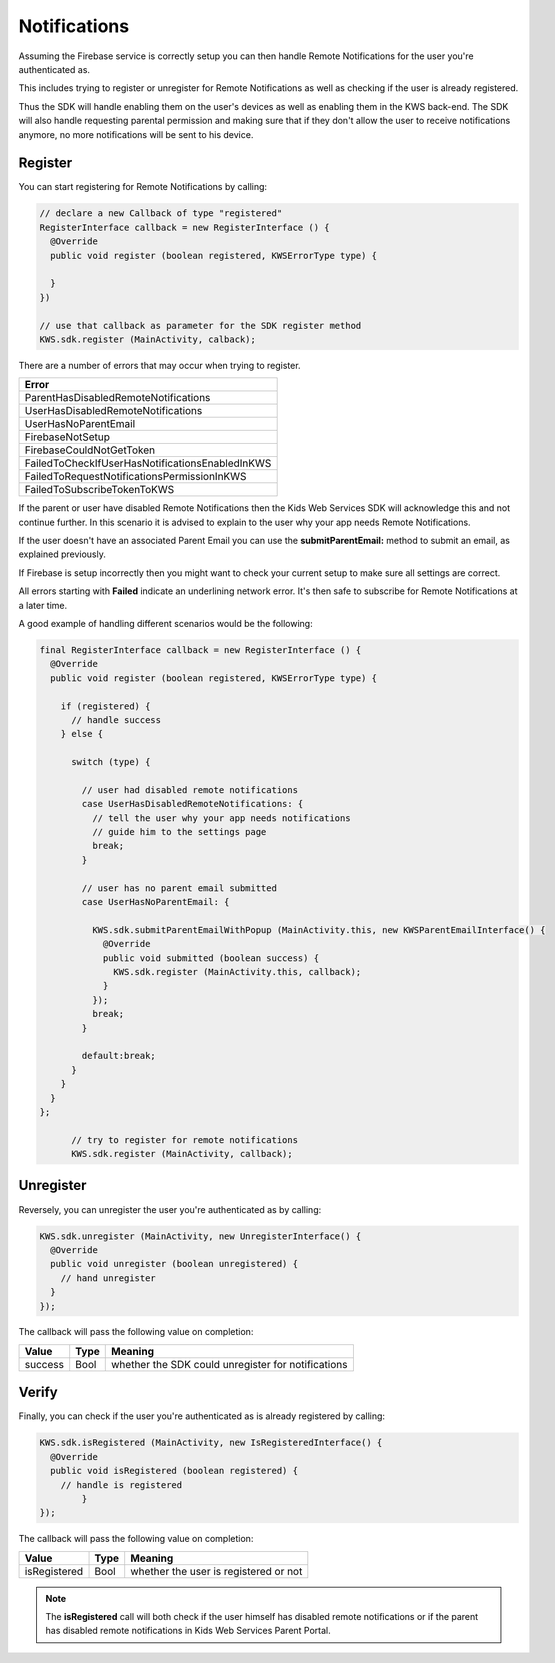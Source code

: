 Notifications
=============

Assuming the Firebase service is correctly setup you can then handle Remote Notifications for the user you're authenticated as.

This includes trying to register or unregister for Remote Notifications as well as checking if the user is already registered.

Thus the SDK will handle enabling them on the user's devices as well as enabling them in the KWS back-end.
The SDK will also handle requesting parental permission and making sure that if they don't allow the user to receive notifications anymore, no more
notifications will be sent to his device.

Register
^^^^^^^^

You can start registering for Remote Notifications by calling:

.. code-block:: java

  // declare a new Callback of type "registered"
  RegisterInterface callback = new RegisterInterface () {
    @Override
    public void register (boolean registered, KWSErrorType type) {

    }
  })

  // use that callback as parameter for the SDK register method
  KWS.sdk.register (MainActivity, calback);

There are a number of errors that may occur when trying to register.

+-------------------------------------------------+
| **Error**                                       |
+-------------------------------------------------+
| ParentHasDisabledRemoteNotifications            |
+-------------------------------------------------+
| UserHasDisabledRemoteNotifications              |
+-------------------------------------------------+
| UserHasNoParentEmail                            |
+-------------------------------------------------+
| FirebaseNotSetup                                |
+-------------------------------------------------+
| FirebaseCouldNotGetToken                        |
+-------------------------------------------------+
| FailedToCheckIfUserHasNotificationsEnabledInKWS |
+-------------------------------------------------+
| FailedToRequestNotificationsPermissionInKWS     |
+-------------------------------------------------+
| FailedToSubscribeTokenToKWS                     |
+-------------------------------------------------+

If the parent or user have disabled Remote Notifications then the Kids Web Services SDK will acknowledge this and not continue further.
In this scenario it is advised to explain to the user why your app needs Remote Notifications.

If the user doesn't have an associated Parent Email you can use the **submitParentEmail:** method to submit an email, as explained previously.

If Firebase is setup incorrectly then you might want to check your current setup to make sure all settings are correct.

All errors starting with **Failed** indicate an underlining network error. It's then safe to subscribe for Remote Notifications at a later time.

A good example of handling different scenarios would be the following:

.. code-block:: java

  final RegisterInterface callback = new RegisterInterface () {
    @Override
    public void register (boolean registered, KWSErrorType type) {

      if (registered) {
        // handle success
      } else {

        switch (type) {

          // user had disabled remote notifications
          case UserHasDisabledRemoteNotifications: {
            // tell the user why your app needs notifications
            // guide him to the settings page
            break;
          }

          // user has no parent email submitted
          case UserHasNoParentEmail: {

            KWS.sdk.submitParentEmailWithPopup (MainActivity.this, new KWSParentEmailInterface() {
              @Override
              public void submitted (boolean success) {
                KWS.sdk.register (MainActivity.this, callback);
              }
            });
            break;
          }

          default:break;
        }
      }
    }
  };

	// try to register for remote notifications
	KWS.sdk.register (MainActivity, callback);

Unregister
^^^^^^^^^^

Reversely, you can unregister the user you're authenticated as by calling:

.. code-block:: java

  KWS.sdk.unregister (MainActivity, new UnregisterInterface() {
    @Override
    public void unregister (boolean unregistered) {
      // hand unregister
    }
  });

The callback will pass the following value on completion:

======= ==== ======
Value   Type Meaning
======= ==== ======
success Bool whether the SDK could unregister for notifications
======= ==== ======

Verify
^^^^^^

Finally, you can check if the user you're authenticated as is already registered by calling:

.. code-block:: java

  KWS.sdk.isRegistered (MainActivity, new IsRegisteredInterface() {
    @Override
    public void isRegistered (boolean registered) {
      // handle is registered
	  }
  });

The callback will pass the following value on completion:

============ ==== ======
Value        Type Meaning
============ ==== ======
isRegistered Bool whether the user is registered or not
============ ==== ======

.. note::

	The **isRegistered** call will both check if the user himself has disabled remote notifications or if the parent has disabled remote notifications in
	Kids Web Services Parent Portal.
